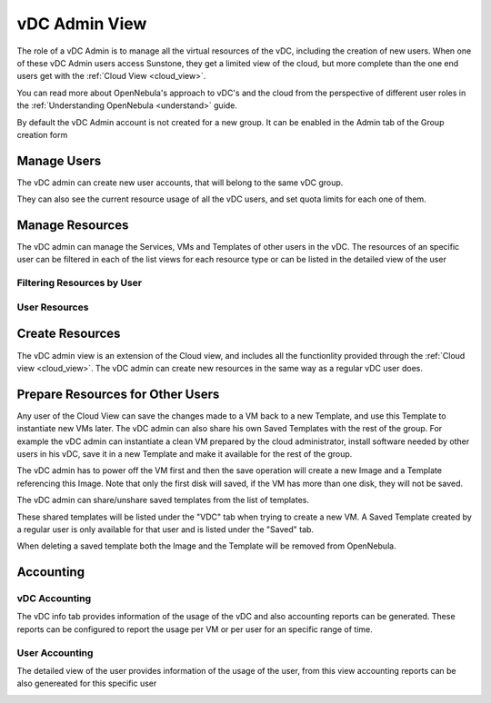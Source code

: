.. _vdc_admin_view:

========================
vDC Admin View
========================

The role of a vDC Admin is to manage all the virtual resources of the vDC, including the creation of new users. When one of these vDC Admin users access Sunstone, they get a limited view of the cloud, but more complete than the one end users get with the :ref:`Cloud View <cloud_view>`.

You can read more about OpenNebula's approach to vDC's and the cloud from the perspective of different user roles in the :ref:`Understanding OpenNebula <understand>` guide.

|vdcadmin_dash|

By default the vDC Admin account is not created for a new group. It can be enabled in the Admin tab of the Group creation form

|vdcadmin_create_admin|

Manage Users
================================================================================

The vDC admin can create new user accounts, that will belong to the same vDC group.

|vdcadmin_create_user|

They can also see the current resource usage of all the vDC users, and set quota limits for each one of them.

|vdcadmin_users|


Manage Resources
================================================================================

The vDC admin can manage the Services, VMs and Templates of other users in the vDC. The resources of an specific user can be filtered in each of the list views for each resource type or can be listed in the detailed view of the user

Filtering Resources by User
---------------------------

|vdcadmin_filtering_resources|

User Resources
--------------

|vdcadmin_user_resources|

Create Resources
================================================================================

The vDC admin view is an extension of the Cloud view, and includes all the functionlity provided through the :ref:`Cloud view <cloud_view>`. The vDC admin can create new resources in the same way as a regular vDC user does.

.. _vdc_admin_view_save:

Prepare Resources for Other Users
================================================================================

Any user of the Cloud View can save the changes made to a VM back to a new Template, and use this Template to instantiate new VMs later. The vDC admin can also share his own Saved Templates with the rest of the group. For example the vDC admin can instantiate a clean VM prepared by the cloud administrator, install software needed by other users in his vDC, save it in a new Template and make it available for the rest of the group.

The vDC admin has to power off the VM first and then the save operation will create a new Image and a Template referencing this Image. Note that only the first disk will saved, if the VM has more than one disk, they will not be saved.

|vdcadmin_save_vm|

The vDC admin can share/unshare saved templates from the list of templates.

|vdcadmin_share_template|

These shared templates will be listed under the "VDC" tab when trying to create a new VM. A Saved Template created by a regular user is only available for that user and is listed under the "Saved" tab.

|vdcadmin_create_vm_templates_list|

When deleting a saved template both the Image and the Template will be removed from OpenNebula.

Accounting
================================================================================

vDC Accounting
--------------

The vDC info tab provides information of the usage of the vDC and also accounting reports can be generated. These reports can be configured to report the usage per VM or per user for an specific range of time.

|vdcadmin_vdc_acct|

User Accounting
---------------

The detailed view of the user provides information of the usage of the user, from this view accounting reports can be also genereated for this specific user

|vdcadmin_user_acct|


.. |vdcadmin_dash| image:: /images/vdcadmin_dash.png
.. |vdcadmin_create_admin| image:: /images/vdcadmin_create_admin.png
.. |vdcadmin_users| image:: /images/vdcadmin_users.png
.. |vdcadmin_create_user| image:: /images/vdcadmin_create_user.png
.. |vdcadmin_filtering_resources| image:: /images/vdcadmin_filtering_resources.png
.. |vdcadmin_user_resources| image:: /images/vdcadmin_user_resources.png
.. |vdcadmin_save_vm| image:: /images/vdcadmin_save_vm.png
.. |vdcadmin_share_template| image:: /images/vdcadmin_share_template.png
.. |vdcadmin_create_vm_templates_list| image:: /images/vdcadmin_create_vm_templates_list.png
.. |vdcadmin_vdc_acct| image:: /images/vdcadmin_vdc_acct.png
.. |vdcadmin_user_acct| image:: /images/vdcadmin_user_acct.png

